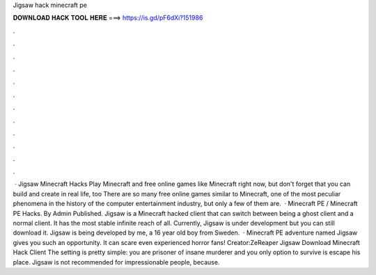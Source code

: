 Jigsaw hack minecraft pe

𝐃𝐎𝐖𝐍𝐋𝐎𝐀𝐃 𝐇𝐀𝐂𝐊 𝐓𝐎𝐎𝐋 𝐇𝐄𝐑𝐄 ===> https://is.gd/pF6dXi?151986

.

.

.

.

.

.

.

.

.

.

.

.

 · Jigsaw Minecraft Hacks Play Minecraft and free online games like Minecraft right now, but don't forget that you can build and create in real life, too There are so many free online games similar to Minecraft, one of the most peculiar phenomena in the history of the computer entertainment industry, but only a few of them are.  · Minecraft PE / Minecraft PE Hacks. By Admin Published. Jigsaw is a Minecraft hacked client that can switch between being a ghost client and a normal client. It has the most stable infinite reach of all. Currently, Jigsaw is under development but you can still download it. Jigsaw is being developed by me, a 16 year old boy from Sweden.  · Minecraft PE adventure named Jigsaw gives you such an opportunity. It can scare even experienced horror fans! Creator:ZeReaper Jigsaw Download Minecraft Hack Client The setting is pretty simple: you are prisoner of insane murderer and you only option to survive is escape his place. Jigsaw is not recommended for impressionable people, because.